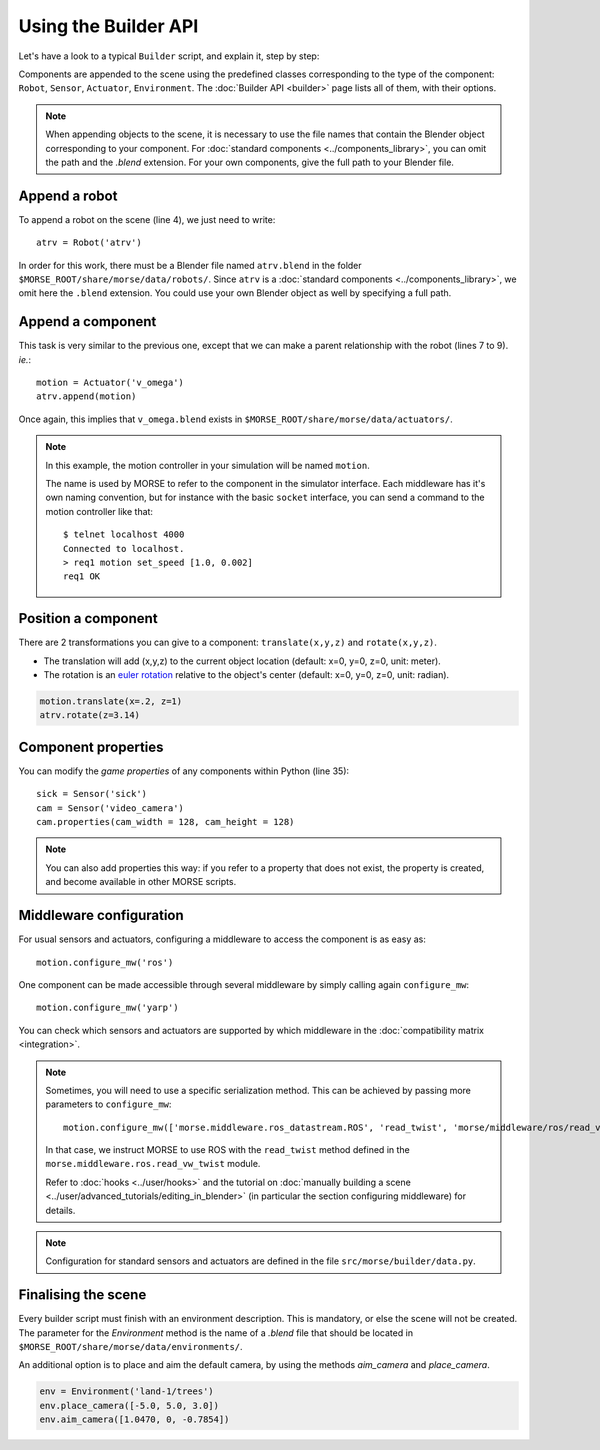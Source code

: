 Using the Builder API
=====================

Let's have a look to a typical ``Builder`` script, and explain it, step by step:

.. code-block:: python
    :linenos:

    from morse.builder import *

    # Append ATRV robot to the scene
    atrv = Robot('atrv')

    # Append an actuator
    motion = Actuator('v_omega')
    motion.translate(z=0.3)
    atrv.append(motion)

    # Append an odometry sensor
    odometry = Sensor('odometry')
    odometry.translate(x=-0.1, z=0.83)
    atrv.append(odometry)

    # Append a proximity sensor
    proximity = Sensor('proximity')
    proximity.translate(x=-0.2, z=0.83)
    atrv.append(proximity)

    # Append a Pose sensor (GPS + Gyroscope)
    pose = Sensor('pose')
    pose.translate(x=0.2,z=0.83)
    atrv.append(pose)

    # Append a sick laser
    sick = Sensor('sick')
    sick.translate(x=0.18,z=0.94)
    atrv.append(sick)

    # Append a camera
    cam = Sensor('video_camera')
    cam.translate(x=0.3,z=1.1)
    atrv.append(cam)
    cam.properties(cam_width = 128, cam_height = 128)

    # Configure the middlewares
    motion.configure_mw('ros')
    odometry.configure_mw('ros')
    proximity.configure_mw('ros')
    pose.configure_mw('ros')
    sick.configure_mw('ros')
    cam.configure_mw('ros')

    env = Environment('land-1/trees')
    env.place_camera([-5.0, 5.0, 3.0])
    env.aim_camera([1.0470, 0, -0.7854])

Components are appended to the scene using the predefined classes
corresponding to the type of the component: ``Robot``, ``Sensor``,
``Actuator``, ``Environment``. The :doc:`Builder API <builder>` page lists all
of them, with their options.

.. note::

    When appending objects to the scene, it is necessary to use the file names
    that contain the Blender object corresponding to your component. For
    :doc:`standard components <../components_library>`, you can omit the path and
    the `.blend` extension. For your own components, give the full path to your
    Blender file.

Append a robot
++++++++++++++

To append a robot on the scene (line 4), we just need to write::

    atrv = Robot('atrv')

In order for this work, there must be a Blender file named ``atrv.blend`` in
the folder ``$MORSE_ROOT/share/morse/data/robots/``. Since ``atrv`` is a
:doc:`standard components <../components_library>`, we omit here the
``.blend`` extension. You could use your own Blender object as well by
specifying a full path.

Append a component
++++++++++++++++++

This task is very similar to the previous one, except that we can make a 
parent relationship with the robot (lines 7 to 9). *ie.*::

    motion = Actuator('v_omega')
    atrv.append(motion)

Once again, this implies that ``v_omega.blend`` exists in 
``$MORSE_ROOT/share/morse/data/actuators/``.

.. note::
    In this example, the motion controller in your simulation will be named
    ``motion``.
    
    The name is used by MORSE to refer to the component in the
    simulator
    interface. Each middleware has it's own naming convention, but for
    instance with the basic ``socket`` interface, you can send a command to
    the motion controller like that::

        $ telnet localhost 4000
        Connected to localhost.
        > req1 motion set_speed [1.0, 0.002]
        req1 OK


Position a component
++++++++++++++++++++

There are 2 transformations you can give to a component: ``translate(x,y,z)`` and ``rotate(x,y,z)``.

* The translation will add (x,y,z) to the current object location 
  (default: x=0, y=0, z=0, unit: meter).
* The rotation is an `euler rotation 
  <http://www.blender.org/documentation/blender_python_api_2_57_release/bpy.types.Object.html#bpy.types.Object.rotation_euler>`_ 
  relative to the object's center (default: x=0, y=0, z=0, unit: radian).

.. code-block:: python

    motion.translate(x=.2, z=1)
    atrv.rotate(z=3.14)

Component properties
++++++++++++++++++++

You can modify the *game properties* of any components within Python (line
35)::

    sick = Sensor('sick')
    cam = Sensor('video_camera')
    cam.properties(cam_width = 128, cam_height = 128)

.. note::
    You can also add properties this way: if you refer to a property that does
    not exist, the property is created, and become available in other MORSE
    scripts.
  

Middleware configuration
++++++++++++++++++++++++

For usual sensors and actuators, configuring a middleware to access the
component is as easy as::

    motion.configure_mw('ros')

One component can be made accessible through several middleware by simply
calling again ``configure_mw``::

    motion.configure_mw('yarp')

You can check which sensors and actuators are supported by which middleware in
the :doc:`compatibility matrix <integration>`.

.. note::
    Sometimes, you will need to use a specific serialization method.
    This can be achieved by passing more parameters to ``configure_mw``::

        motion.configure_mw(['morse.middleware.ros_datastream.ROS', 'read_twist', 'morse/middleware/ros/read_vw_twist'])

    In that case, we instruct MORSE to use ROS with the ``read_twist`` method
    defined in the ``morse.middleware.ros.read_vw_twist`` module.

    Refer to :doc:`hooks <../user/hooks>` and the tutorial on :doc:`manually
    building a scene <../user/advanced_tutorials/editing_in_blender>` (in
    particular the section configuring middleware) for details.

.. note::
    Configuration for standard sensors and actuators are defined in 
    the file ``src/morse/builder/data.py``.


Finalising the scene
++++++++++++++++++++

Every builder script must finish with an environment description. This is mandatory, or
else the scene will not be created. The parameter for the *Environment* method is the
name of a *.blend* file that should be located in ``$MORSE_ROOT/share/morse/data/environments/``.

An additional option is to place and aim the default camera, by using the methods *aim_camera* and *place_camera*.

.. code-block:: python

    env = Environment('land-1/trees')
    env.place_camera([-5.0, 5.0, 3.0])
    env.aim_camera([1.0470, 0, -0.7854])



